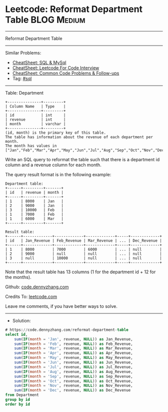* Leetcode: Reformat Department Table                           :BLOG:Medium:
#+STARTUP: showeverything
#+OPTIONS: toc:nil \n:t ^:nil creator:nil d:nil
:PROPERTIES:
:type:     sql
:END:
---------------------------------------------------------------------
Reformat Department Table
---------------------------------------------------------------------
#+BEGIN_HTML
<a href="https://github.com/dennyzhang/code.dennyzhang.com/tree/master/problems/reformat-department-table"><img align="right" width="200" height="183" src="https://www.dennyzhang.com/wp-content/uploads/denny/watermark/github.png" /></a>
#+END_HTML
Similar Problems:
- [[https://cheatsheet.dennyzhang.com/cheatsheet-mysql-A4][CheatSheet: SQL & MySql]]
- [[https://cheatsheet.dennyzhang.com/cheatsheet-leetcode-A4][CheatSheet: Leetcode For Code Interview]]
- [[https://cheatsheet.dennyzhang.com/cheatsheet-followup-A4][CheatSheet: Common Code Problems & Follow-ups]]
- Tag: [[https://code.dennyzhang.com/review-sql][#sql]]
---------------------------------------------------------------------
Table: Department
#+BEGIN_EXAMPLE
+---------------+---------+
| Column Name   | Type    |
+---------------+---------+
| id            | int     |
| revenue       | int     |
| month         | varchar |
+---------------+---------+
(id, month) is the primary key of this table.
The table has information about the revenue of each department per month.
The month has values in ["Jan","Feb","Mar","Apr","May","Jun","Jul","Aug","Sep","Oct","Nov","Dec"].
#+END_EXAMPLE
 
Write an SQL query to reformat the table such that there is a department id column and a revenue column for each month.

The query result format is in the following example:
#+BEGIN_EXAMPLE
Department table:
+------+---------+-------+
| id   | revenue | month |
+------+---------+-------+
| 1    | 8000    | Jan   |
| 2    | 9000    | Jan   |
| 3    | 10000   | Feb   |
| 1    | 7000    | Feb   |
| 1    | 6000    | Mar   |
+------+---------+-------+

Result table:
+------+-------------+-------------+-------------+-----+-------------+
| id   | Jan_Revenue | Feb_Revenue | Mar_Revenue | ... | Dec_Revenue |
+------+-------------+-------------+-------------+-----+-------------+
| 1    | 8000        | 7000        | 6000        | ... | null        |
| 2    | 9000        | null        | null        | ... | null        |
| 3    | null        | 10000       | null        | ... | null        |
+------+-------------+-------------+-------------+-----+-------------+
#+END_EXAMPLE

Note that the result table has 13 columns (1 for the department id + 12 for the months).

Github: [[https://github.com/dennyzhang/code.dennyzhang.com/tree/master/problems/reformat-department-table][code.dennyzhang.com]]

Credits To: [[https://leetcode.com/problems/reformat-department-table/description/][leetcode.com]]

Leave me comments, if you have better ways to solve.
---------------------------------------------------------------------
- Solution:

#+BEGIN_SRC sql
# https://code.dennyzhang.com/reformat-department-table
select id,
    sum(IF(month = 'Jan', revenue, NULL)) as Jan_Revenue,
    sum(IF(month = 'Feb', revenue, NULL)) as Feb_Revenue,
    sum(IF(month = 'Mar', revenue, NULL)) as Mar_Revenue,
    sum(IF(month = 'Apr', revenue, NULL)) as Apr_Revenue,
    sum(IF(month = 'May', revenue, NULL)) as May_Revenue,
    sum(IF(month = 'Jun', revenue, NULL)) as Jun_Revenue,
    sum(IF(month = 'Jul', revenue, NULL)) as Jul_Revenue,
    sum(IF(month = 'Aug', revenue, NULL)) as Aug_Revenue,
    sum(IF(month = 'Sep', revenue, NULL)) as Sep_Revenue,
    sum(IF(month = 'Oct', revenue, NULL)) as Oct_Revenue,
    sum(IF(month = 'Nov', revenue, NULL)) as Nov_Revenue,
    sum(IF(month = 'Dec', revenue, NULL)) as Dec_Revenue
from Department
group by id
order by id
#+END_SRC

#+BEGIN_HTML
<div style="overflow: hidden;">
<div style="float: left; padding: 5px"> <a href="https://www.linkedin.com/in/dennyzhang001"><img src="https://www.dennyzhang.com/wp-content/uploads/sns/linkedin.png" alt="linkedin" /></a></div>
<div style="float: left; padding: 5px"><a href="https://github.com/dennyzhang"><img src="https://www.dennyzhang.com/wp-content/uploads/sns/github.png" alt="github" /></a></div>
<div style="float: left; padding: 5px"><a href="https://www.dennyzhang.com/slack" target="_blank" rel="nofollow"><img src="https://www.dennyzhang.com/wp-content/uploads/sns/slack.png" alt="slack"/></a></div>
</div>
#+END_HTML
